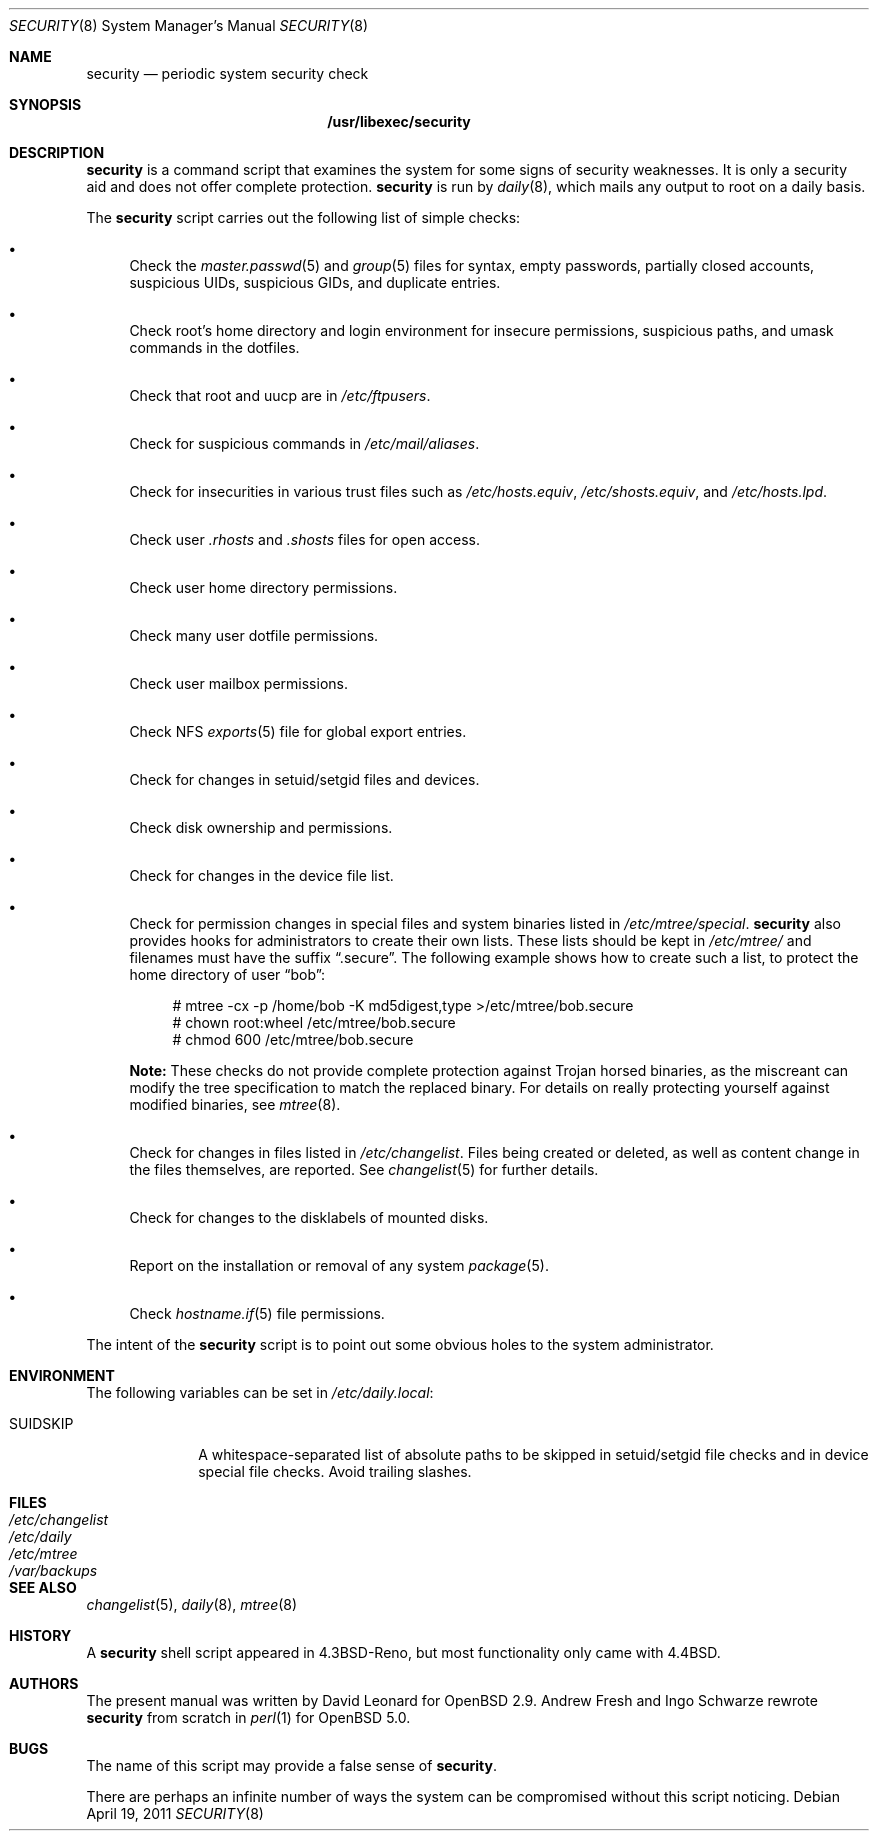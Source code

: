 .\" $OpenBSD: security.8,v 1.20 2011/04/19 05:17:24 jmc Exp $
.\"
.\" David Leonard, 2001. Public Domain.
.\"
.Dd $Mdocdate: April 19 2011 $
.Dt SECURITY 8
.Os
.Sh NAME
.Nm security
.Nd periodic system security check
.Sh SYNOPSIS
.Nm /usr/libexec/security
.Sh DESCRIPTION
.Nm
is a command script that examines the system for some signs of security
weaknesses.
It is only a security aid and does not offer complete protection.
.Nm
is run by
.Xr daily 8 ,
which mails any output to root on a daily basis.
.Pp
The
.Nm
script carries out the following list of simple checks:
.Bl -bullet
.It
Check the
.Xr master.passwd 5
and
.Xr group 5
files for
syntax, empty passwords, partially closed accounts,
suspicious UIDs, suspicious GIDs, and duplicate entries.
.It
Check root's home directory and login environment for
insecure permissions, suspicious paths, and umask commands in the
dotfiles.
.It
Check that root and uucp are in
.Pa /etc/ftpusers .
.It
Check for suspicious commands in
.Pa /etc/mail/aliases .
.It
Check for insecurities in various trust files such as
.Pa /etc/hosts.equiv , /etc/shosts.equiv ,
and
.Pa /etc/hosts.lpd .
.It
Check user
.Pa .rhosts
and
.Pa .shosts
files for open access.
.It
Check user home directory permissions.
.It
Check many user dotfile permissions.
.It
Check user mailbox permissions.
.It
Check NFS
.Xr exports 5
file for global export entries.
.It
Check for changes in setuid/setgid files and devices.
.It
Check disk ownership and permissions.
.It
Check for changes in the device file list.
.It
Check for permission changes in special files and system binaries listed in
.Pa /etc/mtree/special .
.Nm
also provides hooks for administrators to create their own lists.
These lists should be kept in
.Pa /etc/mtree/
and filenames must have the suffix
.Dq .secure .
The following example shows how to create such a list,
to protect the home directory of user
.Dq bob :
.Bd -literal -offset 4n
# mtree -cx -p /home/bob -K md5digest,type \*(Gt/etc/mtree/bob.secure
# chown root:wheel /etc/mtree/bob.secure
# chmod 600 /etc/mtree/bob.secure
.Ed
.Pp
.Sy Note:
These checks do not provide complete protection against
Trojan horsed binaries, as
the miscreant can modify the tree specification to match the replaced binary.
For details on really protecting yourself against modified binaries, see
.Xr mtree 8 .
.It
Check for changes in files listed in
.Pa /etc/changelist .
Files being created or deleted,
as well as content change in the files themselves,
are reported.
See
.Xr changelist 5
for further details.
.It
Check for changes to the disklabels of mounted disks.
.It
Report on the installation or removal of any system
.Xr package 5 .
.It
Check
.Xr hostname.if 5
file permissions.
.El
.Pp
The intent of the
.Nm
script is to point out some obvious holes to the system administrator.
.Sh ENVIRONMENT
The following variables can be set in
.Pa /etc/daily.local :
.Pp
.Bl -tag -width "SUIDSKIP" -compact
.It Ev SUIDSKIP
A whitespace-separated list of absolute paths to be skipped
in setuid/setgid file checks and in device special file checks.
Avoid trailing slashes.
.El
.Sh FILES
.Bl -tag -width /dev/changelist -compact
.It Pa /etc/changelist
.It Pa /etc/daily
.It Pa /etc/mtree
.It Pa /var/backups
.El
.Sh SEE ALSO
.Xr changelist 5 ,
.Xr daily 8 ,
.Xr mtree 8
.Sh HISTORY
A
.Nm
shell script appeared in
.Bx 4.3 Reno ,
but most functionality only came with
.Bx 4.4 .
.Sh AUTHORS
The present manual was written by David Leonard for
.Ox 2.9 .
Andrew Fresh and Ingo Schwarze rewrote
.Nm
from scratch in
.Xr perl 1
for
.Ox 5.0 .
.Sh BUGS
The name of this script may provide a false sense of
.Nm security .
.\" Well, I thought it was amusing.
.Pp
There are perhaps an infinite number of ways the system can be compromised
without this script noticing.
